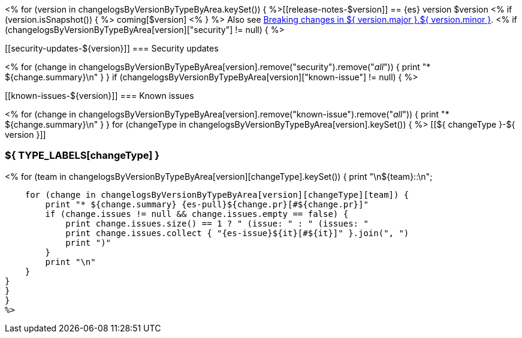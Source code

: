 <% for (version in changelogsByVersionByTypeByArea.keySet()) {
%>[[release-notes-$version]]
== {es} version $version
<% if (version.isSnapshot()) { %>
coming[$version]
<% } %>
Also see <<breaking-changes-${ version.major }.${ version.minor },Breaking changes in ${ version.major }.${ version.minor }>>.
<% if (changelogsByVersionByTypeByArea[version]["security"] != null) { %>
[discrete]
[[security-updates-${version}]]
=== Security updates

<% for (change in changelogsByVersionByTypeByArea[version].remove("security").remove("_all_")) {
    print "* ${change.summary}\n"
}
}
if (changelogsByVersionByTypeByArea[version]["known-issue"] != null) { %>
[discrete]
[[known-issues-${version}]]
=== Known issues

<% for (change in changelogsByVersionByTypeByArea[version].remove("known-issue").remove("_all_")) {
    print "* ${change.summary}\n"
}
}
for (changeType in changelogsByVersionByTypeByArea[version].keySet()) { %>
[[${ changeType }-${ version }]]
[float]
=== ${ TYPE_LABELS[changeType] }
<% for (team in changelogsByVersionByTypeByArea[version][changeType].keySet()) {
    print "\n${team}::\n";

    for (change in changelogsByVersionByTypeByArea[version][changeType][team]) {
        print "* ${change.summary} {es-pull}${change.pr}[#${change.pr}]"
        if (change.issues != null && change.issues.empty == false) {
            print change.issues.size() == 1 ? " (issue: " : " (issues: "
            print change.issues.collect { "{es-issue}${it}[#${it}]" }.join(", ")
            print ")"
        }
        print "\n"
    }
}
}
}
%>
